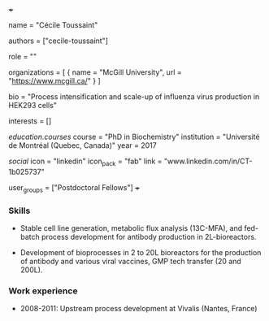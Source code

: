 +++
# Display name
name = "Cécile Toussaint"

# Username (this should match the folder name)
authors = ["cecile-toussaint"]

# Lab position
role = ""

# List any organizations in the format [ {name="org1", url="url1"}, ... ]
organizations = [ { name = "McGill University", url = "https://www.mcgill.ca/" } ]

bio = "Process intensification and scale-up of influenza virus production in HEK293 cells"

# List any interests in the format ["interest1", "interest2"]
interests = []

# Education 
[[education.courses]]
  course = "PhD in Biochemistry"
  institution = "Université de Montréal (Quebec, Canada)"
  year = 2017
  
# Social/Academic Networking
[[social]]
  icon = "linkedin"
  icon_pack = "fab"
  link = "www.linkedin.com/in/CT-1b025737"

# Organizational group(s) that the user belongs to. Refer to the People widget
# 'user_groups' variable located at /content/people/people.org for valid
# options.
user_groups = ["Postdoctoral Fellows"]
+++

*** Skills
- Stable cell line generation, metabolic flux analysis (13C-MFA), and fed-batch
  process development for antibody production in 2L-bioreactors.

- Development of bioprocesses in 2 to 20L bioreactors for the production of
  antibody and various viral vaccines, GMP tech transfer (20 and 200L).

*** Work experience
- 2008-2011: Upstream process development at Vivalis (Nantes, France)

